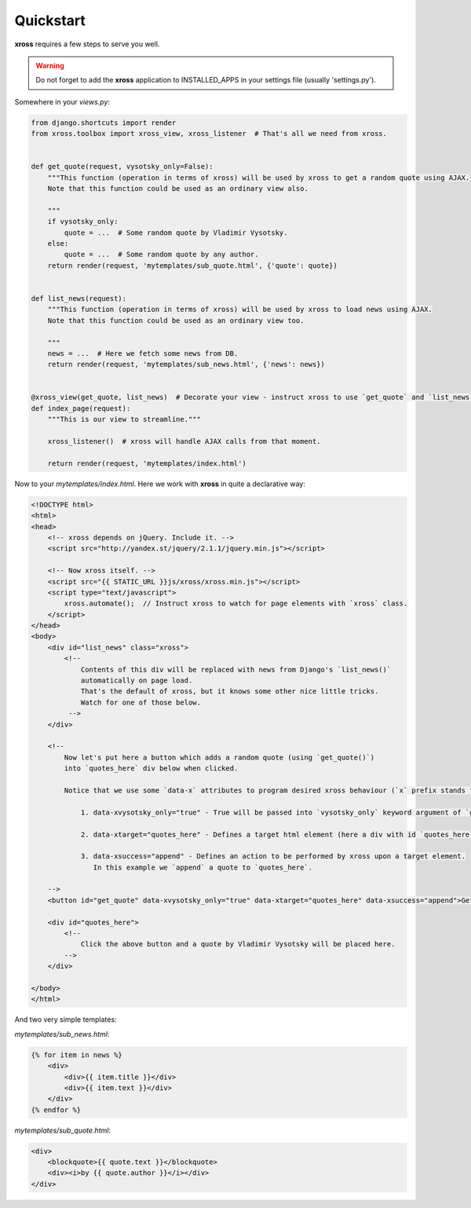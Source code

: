 Quickstart
==========


**xross** requires a few steps to serve you well.


.. warning::

    Do not forget to add the **xross** application to INSTALLED_APPS in your settings file (usually 'settings.py').


Somewhere in your `views.py`:

.. code-block:: python

    from django.shortcuts import render
    from xross.toolbox import xross_view, xross_listener  # That's all we need from xross.


    def get_quote(request, vysotsky_only=False):
        """This function (operation in terms of xross) will be used by xross to get a random quote using AJAX.
        Note that this function could be used as an ordinary view also.

        """
        if vysotsky_only:
            quote = ...  # Some random quote by Vladimir Vysotsky.
        else:
            quote = ...  # Some random quote by any author.
        return render(request, 'mytemplates/sub_quote.html', {'quote': quote})


    def list_news(request):
        """This function (operation in terms of xross) will be used by xross to load news using AJAX.
        Note that this function could be used as an ordinary view too.

        """
        news = ...  # Here we fetch some news from DB.
        return render(request, 'mytemplates/sub_news.html', {'news': news})


    @xross_view(get_quote, list_news)  # Decorate your view - instruct xross to use `get_quote` and `list_news` when needed.
    def index_page(request):
        """This is our view to streamline."""

        xross_listener()  # xross will handle AJAX calls from that moment.

        return render(request, 'mytemplates/index.html')



Now to your `mytemplates/index.html`. Here we work with **xross** in quite a declarative way:

.. code-block:: html

    <!DOCTYPE html>
    <html>
    <head>
        <!-- xross depends on jQuery. Include it. -->
        <script src="http://yandex.st/jquery/2.1.1/jquery.min.js"></script>

        <!-- Now xross itself. -->
        <script src="{{ STATIC_URL }}js/xross/xross.min.js"></script>
        <script type="text/javascript">
            xross.automate();  // Instruct xross to watch for page elements with `xross` class.
        </script>
    </head>
    <body>
        <div id="list_news" class="xross">
            <!--
                Contents of this div will be replaced with news from Django's `list_news()`
                automatically on page load.
                That's the default of xross, but it knows some other nice little tricks.
                Watch for one of those below.
             -->
        </div>

        <!--
            Now let's put here a button which adds a random quote (using `get_quote()`)
            into `quotes_here` div below when clicked.

            Notice that we use some `data-x` attributes to program desired xross behaviour (`x` prefix stands for `xross`):

                1. data-xvysotsky_only="true" - True will be passed into `vysotsky_only` keyword argument of `get_quotes()`;

                2. data-xtarget="quotes_here" - Defines a target html element (here a div with id `quotes_here`) to place quote into;

                3. data-xsuccess="append" - Defines an action to be performed by xross upon a target element.
                   In this example we `append` a quote to `quotes_here`.

        -->
        <button id="get_quote" data-xvysotsky_only="true" data-xtarget="quotes_here" data-xsuccess="append">Get a quote ...</button>

        <div id="quotes_here">
            <!--
                Click the above button and a quote by Vladimir Vysotsky will be placed here.
            -->
        </div>

    </body>
    </html>



And two very simple templates:

`mytemplates/sub_news.html`:

.. code-block:: html

    {% for item in news %}
        <div>
            <div>{{ item.title }}</div>
            <div>{{ item.text }}</div>
        </div>
    {% endfor %}


`mytemplates/sub_quote.html`:

.. code-block:: html

    <div>
        <blockquote>{{ quote.text }}</blockquote>
        <div><i>by {{ quote.author }}</i></div>
    </div>

